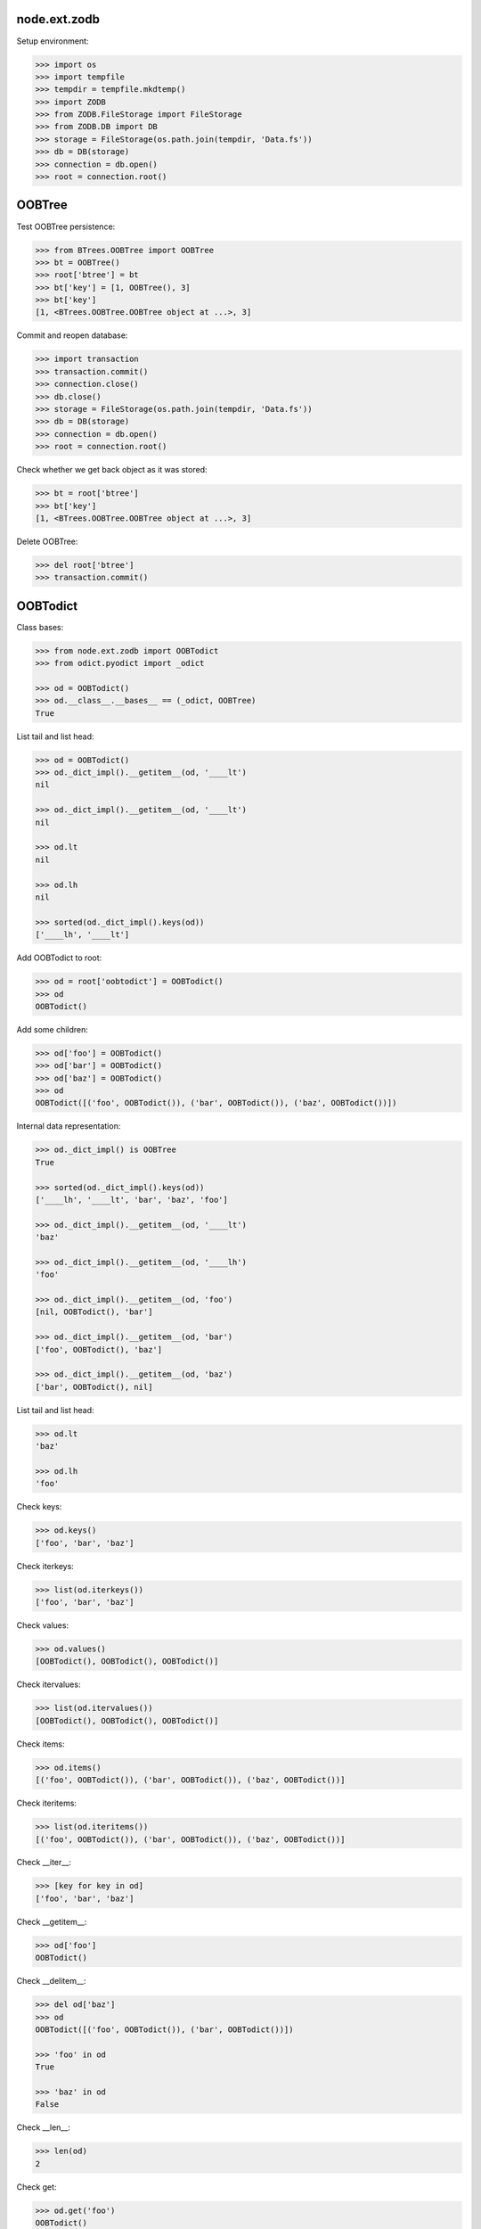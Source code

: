 node.ext.zodb
=============

Setup environment:

.. code-block:: pycon

    >>> import os
    >>> import tempfile
    >>> tempdir = tempfile.mkdtemp()
    >>> import ZODB
    >>> from ZODB.FileStorage import FileStorage
    >>> from ZODB.DB import DB
    >>> storage = FileStorage(os.path.join(tempdir, 'Data.fs'))
    >>> db = DB(storage)
    >>> connection = db.open()
    >>> root = connection.root()


OOBTree
=======

Test OOBTree persistence:

.. code-block:: pycon

    >>> from BTrees.OOBTree import OOBTree
    >>> bt = OOBTree()
    >>> root['btree'] = bt
    >>> bt['key'] = [1, OOBTree(), 3]
    >>> bt['key']
    [1, <BTrees.OOBTree.OOBTree object at ...>, 3]

Commit and reopen database:

.. code-block:: pycon

    >>> import transaction
    >>> transaction.commit()
    >>> connection.close()
    >>> db.close()
    >>> storage = FileStorage(os.path.join(tempdir, 'Data.fs'))
    >>> db = DB(storage)
    >>> connection = db.open()
    >>> root = connection.root()

Check whether we get back object as it was stored:

.. code-block:: pycon

    >>> bt = root['btree']
    >>> bt['key']
    [1, <BTrees.OOBTree.OOBTree object at ...>, 3]

Delete OOBTree:

.. code-block:: pycon

    >>> del root['btree']
    >>> transaction.commit()


OOBTodict
=========

Class bases:

.. code-block:: pycon

    >>> from node.ext.zodb import OOBTodict
    >>> from odict.pyodict import _odict

    >>> od = OOBTodict()
    >>> od.__class__.__bases__ == (_odict, OOBTree)
    True

List tail and list head:

.. code-block:: pycon

    >>> od = OOBTodict()
    >>> od._dict_impl().__getitem__(od, '____lt')
    nil

    >>> od._dict_impl().__getitem__(od, '____lt')
    nil

    >>> od.lt
    nil

    >>> od.lh
    nil

    >>> sorted(od._dict_impl().keys(od))
    ['____lh', '____lt']

Add OOBTodict to root:

.. code-block:: pycon

    >>> od = root['oobtodict'] = OOBTodict()
    >>> od
    OOBTodict()

Add some children:

.. code-block:: pycon

    >>> od['foo'] = OOBTodict()
    >>> od['bar'] = OOBTodict()
    >>> od['baz'] = OOBTodict()
    >>> od
    OOBTodict([('foo', OOBTodict()), ('bar', OOBTodict()), ('baz', OOBTodict())])

Internal data representation:

.. code-block:: pycon

    >>> od._dict_impl() is OOBTree
    True

    >>> sorted(od._dict_impl().keys(od))
    ['____lh', '____lt', 'bar', 'baz', 'foo']

    >>> od._dict_impl().__getitem__(od, '____lt')
    'baz'

    >>> od._dict_impl().__getitem__(od, '____lh')
    'foo'

    >>> od._dict_impl().__getitem__(od, 'foo')
    [nil, OOBTodict(), 'bar']

    >>> od._dict_impl().__getitem__(od, 'bar')
    ['foo', OOBTodict(), 'baz']

    >>> od._dict_impl().__getitem__(od, 'baz')
    ['bar', OOBTodict(), nil]

List tail and list head:

.. code-block:: pycon

    >>> od.lt
    'baz'

    >>> od.lh
    'foo'

Check keys:

.. code-block:: pycon

    >>> od.keys()
    ['foo', 'bar', 'baz']

Check iterkeys:

.. code-block:: pycon

    >>> list(od.iterkeys())
    ['foo', 'bar', 'baz']

Check values:

.. code-block:: pycon

    >>> od.values()
    [OOBTodict(), OOBTodict(), OOBTodict()]

Check itervalues:

.. code-block:: pycon

    >>> list(od.itervalues())
    [OOBTodict(), OOBTodict(), OOBTodict()]

Check items:

.. code-block:: pycon

    >>> od.items()
    [('foo', OOBTodict()), ('bar', OOBTodict()), ('baz', OOBTodict())]

Check iteritems:

.. code-block:: pycon

    >>> list(od.iteritems())
    [('foo', OOBTodict()), ('bar', OOBTodict()), ('baz', OOBTodict())]

Check __iter__:

.. code-block:: pycon

    >>> [key for key in od]
    ['foo', 'bar', 'baz']

Check __getitem__:

.. code-block:: pycon

    >>> od['foo']
    OOBTodict()

Check __delitem__:

.. code-block:: pycon

    >>> del od['baz']
    >>> od
    OOBTodict([('foo', OOBTodict()), ('bar', OOBTodict())])

    >>> 'foo' in od
    True

    >>> 'baz' in od
    False

Check __len__:

.. code-block:: pycon

    >>> len(od)
    2

Check get:

.. code-block:: pycon

    >>> od.get('foo')
    OOBTodict()

    >>> od.get('baz')

Check copy:

.. code-block:: pycon

    >>> od2 = od.copy()
    >>> od2
    OOBTodict([('foo', OOBTodict()), ('bar', OOBTodict())])

Copied object not original one:

.. code-block:: pycon

    >>> od is od2
    False

    >>> od2.keys()
    ['foo', 'bar']

Check sort:

.. code-block:: pycon

    >>> od2.sort(key=lambda x: x[0])
    >>> od2
    OOBTodict([('bar', OOBTodict()), ('foo', OOBTodict())])

    >>> od2.keys()
    ['bar', 'foo']

Check update:

.. code-block:: pycon

    >>> od2.update([('bam', OOBTodict())])
    >>> od2.keys()
    ['bar', 'foo', 'bam']

Check popitem:

.. code-block:: pycon

    >>> od2.popitem()
    ('bam', OOBTodict())

    >>> od2.keys()
    ['bar', 'foo']

Reopen database connection and check structure:

.. code-block:: pycon

    >>> transaction.commit()
    >>> connection.close()
    >>> db.close()
    >>> storage = FileStorage(os.path.join(tempdir, 'Data.fs'))
    >>> db = DB(storage)
    >>> connection = db.open()
    >>> root = connection.root()
    >>> root.keys()
    ['oobtodict']

    >>> od = root['oobtodict']
    >>> sorted(od._dict_impl().keys(od))
    ['____lh', '____lt', 'bar', 'foo']

    >>> od._dict_impl().__getitem__(od, '____lh')
    'foo'

    >>> od._dict_impl().__getitem__(od, '____lt')
    'bar'

    >>> od._dict_impl().__getitem__(od, 'foo')
    [nil, OOBTodict(), 'bar']

    >>> od._dict_impl().__getitem__(od, 'bar')
    ['foo', OOBTodict(), nil]

    >>> od.lt
    'bar'

    >>> od.lh
    'foo'

Add attributes and reopen database connection and check structure:

.. code-block:: pycon

    >>> od['baz'] = OOBTodict()
    >>> od['bam'] = OOBTodict()

    >>> transaction.commit()
    >>> connection.close()
    >>> db.close()
    >>> storage = FileStorage(os.path.join(tempdir, 'Data.fs'))
    >>> db = DB(storage)
    >>> connection = db.open()
    >>> root = connection.root()
    >>> od = root['oobtodict']

    >>> sorted(od._dict_impl().keys(od))
    ['____lh', '____lt', 'bam', 'bar', 'baz', 'foo']

    >>> od._dict_impl().__getitem__(od, '____lh')
    'foo'

    >>> od._dict_impl().__getitem__(od, '____lt')
    'bam'

    >>> od._dict_impl().__getitem__(od, 'bam')
    ['baz', OOBTodict(), nil]

    >>> od._dict_impl().__getitem__(od, 'bar')
    ['foo', OOBTodict(), 'baz']

    >>> od._dict_impl().__getitem__(od, 'baz')
    ['bar', OOBTodict(), 'bam']

    >>> od._dict_impl().__getitem__(od, 'foo')
    [nil, OOBTodict(), 'bar']

    >>> od.keys()
    ['foo', 'bar', 'baz', 'bam']

    >>> od.lt
    'bam'

    >>> od.lh
    'foo'

Add and delete attributes and reopen database connection and check structure:

.. code-block:: pycon

    >>> del od['bar']
    >>> od['cow'] = OOBTodict()
    >>> od['chick'] = OOBTodict()

    >>> transaction.commit()
    >>> connection.close()
    >>> db.close()
    >>> storage = FileStorage(os.path.join(tempdir, 'Data.fs'))
    >>> db = DB(storage)
    >>> connection = db.open()
    >>> root = connection.root()
    >>> od = root['oobtodict']
    >>> od.keys()
    ['foo', 'baz', 'bam', 'cow', 'chick']

    >>> sorted(od._dict_impl().keys(od))
    ['____lh', '____lt', 'bam', 'baz', 'chick', 'cow', 'foo']

    >>> od._dict_impl().__getitem__(od, '____lh')
    'foo'

    >>> od._dict_impl().__getitem__(od, '____lt')
    'chick'

    >>> od._dict_impl().__getitem__(od, 'bam')
    ['baz', OOBTodict(), 'cow']

    >>> od._dict_impl().__getitem__(od, 'baz')
    ['foo', OOBTodict(), 'bam']

    >>> od._dict_impl().__getitem__(od, 'chick')
    ['cow', OOBTodict(), nil]

    >>> od._dict_impl().__getitem__(od, 'cow')
    ['bam', OOBTodict(), 'chick']

    >>> od._dict_impl().__getitem__(od, 'foo')
    [nil, OOBTodict(), 'baz']

    >>> od.lh
    'foo'

    >>> od.lt
    'chick'

Delete from database:

.. code-block:: pycon

    >>> del root['oobtodict']


ZODBNode
========

Based on PersistentDict as storage:

.. code-block:: pycon

    >>> from node.ext.zodb import IZODBNode
    >>> from node.ext.zodb import ZODBNode
    >>> zodbnode = ZODBNode('zodbnode')
    >>> zodbnode
    <ZODBNode object 'zodbnode' at ...>

Interface check:

.. code-block:: pycon

    >>> IZODBNode.providedBy(zodbnode)
    True

Storage check:

.. code-block:: pycon

    >>> zodbnode.storage
    Podict()

    >>> zodbnode._storage
    Podict()

Structure check:

.. code-block:: pycon

    >>> root[zodbnode.__name__] = zodbnode
    >>> zodbnode['child'] = ZODBNode('child')
    >>> root
    {'zodbnode': <ZODBNode object 'zodbnode' at ...>}

    >>> zodbnode.keys()
    ['child']

    >>> zodbnode.values()
    [<ZODBNode object 'child' at ...>]

    >>> zodbnode['child']
    <ZODBNode object 'child' at ...>

    >>> zodbnode.printtree()
    <class 'node.ext.zodb.ZODBNode'>: zodbnode
      <class 'node.ext.zodb.ZODBNode'>: child

    >>> root.keys()
    ['zodbnode']

Reopen database connection and check again:

.. code-block:: pycon

    >>> transaction.commit()
    >>> connection.close()
    >>> db.close()
    >>> storage = FileStorage(os.path.join(tempdir, 'Data.fs'))
    >>> db = DB(storage)
    >>> connection = db.open()
    >>> root = connection.root()
    >>> root.keys()
    ['zodbnode']

    >>> root['zodbnode'].printtree()
    <class 'node.ext.zodb.ZODBNode'>: zodbnode
      <class 'node.ext.zodb.ZODBNode'>: child

Delete child node:

.. code-block:: pycon

    >>> del root['zodbnode']['child']

    >>> root['zodbnode'].printtree()
    <class 'node.ext.zodb.ZODBNode'>: zodbnode

Check node attributes:

.. code-block:: pycon

    >>> root['zodbnode'].attrs
    <ZODBNodeAttributes object '_attrs' at ...>

    >>> root['zodbnode'].attrs['foo'] = 1
    >>> root['zodbnode'].attrs['bar'] = ZODBNode()
    >>> root['zodbnode'].attrs.values()
    [1, <ZODBNode object 'bar' at ...>]

    >>> transaction.commit()

Fill root with some ZODBNodes and check memory usage:

.. code-block:: pycon

    >>> old_size = storage.getSize()

    >>> root['largezodb'] = ZODBNode('largezodb')
    >>> for i in range(1000):
    ...     root['largezodb'][str(i)] = ZODBNode()

    >>> len(root['largezodb'])
    1000

    >>> transaction.commit()

    >>> new_size = storage.getSize()

ZODB 3 and ZODB 5 return different sizes so check whether lower or equal higher
value:

.. code-block:: pycon

    >>> (new_size - old_size) / 1000 <= 145
    True


OOBTNode
========

Based on OOBTree as storage:

.. code-block:: pycon

    >>> from node.ext.zodb import OOBTNode
    >>> oobtnode = OOBTNode('oobtnode')
    >>> oobtnode
    <OOBTNode object 'oobtnode' at ...>

Interface check:

.. code-block:: pycon

    >>> IZODBNode.providedBy(oobtnode)
    True

Storage check:

.. code-block:: pycon

    >>> oobtnode.storage
    OOBTodict()

    >>> oobtnode._storage
    OOBTodict()

Structure check:

.. code-block:: pycon

    >>> root[oobtnode.__name__] = oobtnode
    >>> oobtnode['child'] = OOBTNode('child')
    >>> sorted(root.keys())
    ['largezodb', 'oobtnode', 'zodbnode']

    >>> oobtnode.keys()
    ['child']

    >>> oobtnode.values()
    [<OOBTNode object 'child' at ...>]

    >>> oobtnode['child']
    <OOBTNode object 'child' at ...>

    >>> oobtnode.printtree()
    <class 'node.ext.zodb.OOBTNode'>: oobtnode
      <class 'node.ext.zodb.OOBTNode'>: child

    >>> oobtnode.storage
    OOBTodict([('child', <OOBTNode object 'child' at ...>)])

Reopen database connection and check again:

.. code-block:: pycon

    >>> transaction.commit()
    >>> connection.close()
    >>> db.close()
    >>> storage = FileStorage(os.path.join(tempdir, 'Data.fs'))
    >>> db = DB(storage)
    >>> connection = db.open()
    >>> root = connection.root()
    >>> sorted(root.keys())
    ['largezodb', 'oobtnode', 'zodbnode']

    >>> oobtnode = root['oobtnode']
    >>> oobtnode.keys()
    ['child']

    >>> oobtnode.printtree()
    <class 'node.ext.zodb.OOBTNode'>: oobtnode
      <class 'node.ext.zodb.OOBTNode'>: child

    >>> oobtnode['child'].__parent__
    <OOBTNode object 'oobtnode' at ...>

Delete child node:

.. code-block:: pycon

    >>> del oobtnode['child']
    >>> transaction.commit()

    >>> oobtnode.printtree()
    <class 'node.ext.zodb.OOBTNode'>: oobtnode

Check node attributes:

.. code-block:: pycon

    >>> oobtnode.attrs
    <OOBTNodeAttributes object '_attrs' at ...>

    >>> oobtnode.attrs['foo'] = 1
    >>> oobtnode.attrs['bar'] = OOBTNode()
    >>> oobtnode.attrs.values()
    [1, <OOBTNode object 'bar' at ...>]

Check attribute access for node attributes:

.. code-block:: pycon

    >>> oobtnode.attribute_access_for_attrs = True
    >>> oobtnode.attrs.foo
    1

Check whether flag has been persisted:

.. code-block:: pycon

    >>> transaction.commit()
    >>> connection.close()
    >>> db.close()
    >>> storage = FileStorage(os.path.join(tempdir, 'Data.fs'))
    >>> db = DB(storage)
    >>> connection = db.open()
    >>> root = connection.root()

    >>> oobtnode = root['oobtnode']
    >>> oobtnode.attrs.foo
    1

    >>> oobtnode.attrs.bar
    <OOBTNode object 'bar' at ...>

    >>> oobtnode.attrs.foo = 2
    >>> oobtnode.attrs.foo
    2

    >>> oobtnode.attribute_access_for_attrs = False

Check attrs storage:

.. code-block:: pycon

    >>> oobtnode.attrs.storage
    OOBTodict([('foo', 2), ('bar', <OOBTNode object 'bar' at ...>)])

    >>> oobtnode.attrs._storage
    OOBTodict([('foo', 2), ('bar', <OOBTNode object 'bar' at ...>)])

    >>> oobtnode.attrs.storage is oobtnode.attrs._storage
    True

    >>> transaction.commit()
    >>> connection.close()
    >>> db.close()
    >>> storage = FileStorage(os.path.join(tempdir, 'Data.fs'))
    >>> db = DB(storage)
    >>> connection = db.open()
    >>> root = connection.root()
    >>> oobtnode = root['oobtnode']
    >>> oobtnode.attribute_access_for_attrs = False
    >>> oobtnode.attrs.storage
    OOBTodict([('foo', 2), ('bar', <OOBTNode object 'bar' at ...>)])

Check internal datastructure of attrs:

.. code-block:: pycon

    >>> storage = oobtnode.attrs.storage
    >>> storage._dict_impl() == OOBTree
    True

    >>> sorted(storage._dict_impl().keys(storage))
    ['____lh', '____lt', 'bar', 'foo']

values ``foo`` and ``bar`` are list tail and list head values:

.. code-block:: pycon

    >>> storage._dict_impl().__getitem__(storage, '____lh')
    'foo'

    >>> storage._dict_impl().__getitem__(storage, '____lt')
    'bar'

    >>> storage._dict_impl().__getitem__(storage, 'bar')
    ['foo', <OOBTNode object 'bar' at ...>, nil]

    >>> storage._dict_impl().__getitem__(storage, 'foo')
    [nil, 2, 'bar']

    >>> storage.lt
    'bar'

    >>> storage.lh
    'foo'

Add attribute, reopen database connection and check again:

.. code-block:: pycon

    >>> oobtnode.attrs['baz'] = 'some added value'

    >>> transaction.commit()
    >>> connection.close()
    >>> db.close()
    >>> storage = FileStorage(os.path.join(tempdir, 'Data.fs'))
    >>> db = DB(storage)
    >>> connection = db.open()
    >>> root = connection.root()
    >>> oobtnode = root['oobtnode']

    >>> storage = oobtnode.attrs.storage
    >>> storage._dict_impl().__getitem__(storage, '____lh')
    'foo'

    >>> storage._dict_impl().__getitem__(storage, '____lt')
    'baz'

    >>> storage._dict_impl().__getitem__(storage, 'bar')
    ['foo', <OOBTNode object 'bar' at ...>, 'baz']

    >>> storage._dict_impl().__getitem__(storage, 'baz')
    ['bar', 'some added value', nil]

    >>> storage._dict_impl().__getitem__(storage, 'foo')
    [nil, 2, 'bar']

    >>> storage.lt
    'baz'

    >>> storage.lh
    'foo'

Test copy and detach:

.. code-block:: pycon

    >>> oobtnode['c1'] = OOBTNode()
    >>> oobtnode['c2'] = OOBTNode()
    >>> oobtnode['c3'] = OOBTNode()
    >>> oobtnode.printtree()
    <class 'node.ext.zodb.OOBTNode'>: oobtnode
      <class 'node.ext.zodb.OOBTNode'>: c1
      <class 'node.ext.zodb.OOBTNode'>: c2
      <class 'node.ext.zodb.OOBTNode'>: c3

Detach c1:

.. code-block:: pycon

    >>> c1 = oobtnode.detach('c1')
    >>> c1
    <OOBTNode object 'c1' at ...>

    >>> oobtnode.printtree()
    <class 'node.ext.zodb.OOBTNode'>: oobtnode
      <class 'node.ext.zodb.OOBTNode'>: c2
      <class 'node.ext.zodb.OOBTNode'>: c3

Add c1 as child to c2:

.. code-block:: pycon

    >>> oobtnode['c2'][c1.name] = c1
    >>> oobtnode.printtree()
    <class 'node.ext.zodb.OOBTNode'>: oobtnode
      <class 'node.ext.zodb.OOBTNode'>: c2
        <class 'node.ext.zodb.OOBTNode'>: c1
      <class 'node.ext.zodb.OOBTNode'>: c3

Reopen database connection and check again:

.. code-block:: pycon

    >>> transaction.commit()
    >>> connection.close()
    >>> db.close()
    >>> storage = FileStorage(os.path.join(tempdir, 'Data.fs'))
    >>> db = DB(storage)
    >>> connection = db.open()
    >>> root = connection.root()
    >>> oobtnode = root['oobtnode']
    >>> oobtnode.printtree()
    <class 'node.ext.zodb.OOBTNode'>: oobtnode
      <class 'node.ext.zodb.OOBTNode'>: c2
        <class 'node.ext.zodb.OOBTNode'>: c1
      <class 'node.ext.zodb.OOBTNode'>: c3

Copy c1:

.. code-block:: pycon

    >>> c1_copy = oobtnode['c2']['c1'].copy()
    >>> c1_copy is oobtnode['c2']['c1']
    False

    >>> oobtnode['c1'] = c1_copy
    >>> oobtnode.printtree()
    <class 'node.ext.zodb.OOBTNode'>: oobtnode
      <class 'node.ext.zodb.OOBTNode'>: c2
        <class 'node.ext.zodb.OOBTNode'>: c1
      <class 'node.ext.zodb.OOBTNode'>: c3
      <class 'node.ext.zodb.OOBTNode'>: c1

    >>> oobtnode['c4'] = oobtnode['c2'].copy()
    >>> oobtnode.printtree()
    <class 'node.ext.zodb.OOBTNode'>: oobtnode
      <class 'node.ext.zodb.OOBTNode'>: c2
        <class 'node.ext.zodb.OOBTNode'>: c1
      <class 'node.ext.zodb.OOBTNode'>: c3
      <class 'node.ext.zodb.OOBTNode'>: c1
      <class 'node.ext.zodb.OOBTNode'>: c4
        <class 'node.ext.zodb.OOBTNode'>: c1

    >>> oobtnode['c2']['c1'] is oobtnode['c4']['c1']
    False

    >>> oobtnode['c2']['c1'].attrs is oobtnode['c4']['c1'].attrs
    False

    >>> transaction.commit()

Swap nodes:

.. code-block:: pycon

    >>> oobtnode.swap(oobtnode['c1'], oobtnode['c3'])
    >>> oobtnode.swap(oobtnode['c1'], oobtnode['c2'])
    >>> oobtnode.printtree()
    <class 'node.ext.zodb.OOBTNode'>: oobtnode
      <class 'node.ext.zodb.OOBTNode'>: c1
      <class 'node.ext.zodb.OOBTNode'>: c2
        <class 'node.ext.zodb.OOBTNode'>: c1
      <class 'node.ext.zodb.OOBTNode'>: c3
      <class 'node.ext.zodb.OOBTNode'>: c4
        <class 'node.ext.zodb.OOBTNode'>: c1

Calling nodes does nothing, persisting is left to transaction mechanism:

.. code-block:: pycon

    >>> oobtnode()

Fill root with some OOBTNodes and check memory usage:

.. code-block:: pycon

    >>> old_size = storage.getSize()

    >>> root['large'] = OOBTNode()
    >>> for i in range(1000):
    ...     root['large'][str(i)] = OOBTNode()

    >>> len(root['large'])
    1000

    >>> transaction.commit()

    >>> new_size = storage.getSize()

ZODB 3 and ZODB 5 return different sizes so check whether lower or equal higher
value:

.. code-block:: pycon

    >>> (new_size - old_size) / 1000 <= 139
    True


Utils
=====

Test ``volatile_property``:

.. code-block:: pycon

    >>> from node.ext.zodb import volatile_property
    >>> class PropTest(object):
    ...     @volatile_property
    ...     def foo(self):
    ...         return 'foo'

    >>> inst = PropTest()
    >>> 'foo' in dir(inst)
    True

    >>> '_v_foo' in dir(inst)
    False

    >>> inst.foo
    'foo'

    >>> '_v_foo' in dir(inst)
    True

    >>> inst._v_foo
    'foo'

    >>> inst._v_foo is inst.foo
    True

Check odict consistency:

.. code-block:: pycon

    >>> from odict.pyodict import _nil
    >>> from node.ext.zodb.utils import check_odict_consistency

    >>> od = OOBTodict()
    >>> od['foo'] = 'foo'
    >>> od['bar'] = 'bar'
    >>> od['baz'] = 'baz'

Ignore key callback for OOBTree odicts needs to ignore keys starting with
four underscores since these entries define the object attributes:

.. code-block:: pycon

    >>> ignore_key = lambda x: x.startswith('____')
    >>> check_odict_consistency(od, ignore_key=ignore_key)

Check if ``_nil`` marker set irregulary:

.. code-block:: pycon

    >>> dict_impl = od._dict_impl()
    >>> dict_impl.__setitem__(od, 'bam', ['foo', 'bam', _nil])
    >>> od.keys()
    ['foo', 'bar', 'baz']

    >>> sorted([_ for _ in dict_impl.keys(od)])
    ['____lh', '____lt', 'bam', 'bar', 'baz', 'foo']

    >>> check_odict_consistency(od, ignore_key=ignore_key)
    Traceback (most recent call last):
      ...
    UnexpextedEndOfList: Unexpected ``_nil`` pointer found in double linked 
    list. Resulting key count does not match:  4 != 3

Manually sanitize odict:

.. code-block:: pycon

    >>> dict_impl.__delitem__(od, 'bam')
    >>> check_odict_consistency(od, ignore_key=ignore_key)

Check whether double linked list contains inexistent key:

.. code-block:: pycon

    >>> dict_impl.__setitem__(od, 'foo', [_nil, 'foo', 'inexistent'])
    >>> check_odict_consistency(od, ignore_key=ignore_key)
    Traceback (most recent call last):
      ...
    ListReferenceInconsistency: Double linked list contains a reference 
    to a non existing dict entry: 'inexistent' not in ['bar', 'baz', 'foo']

Manually sanitize odict:

.. code-block:: pycon

    >>> dict_impl.__setitem__(od, 'foo', [_nil, 'foo', 'bar'])
    >>> check_odict_consistency(od, ignore_key=ignore_key)

Check broken list head:

.. code-block:: pycon

    >>> od.lh = 'inexistent'
    >>> check_odict_consistency(od, ignore_key=ignore_key)
    Traceback (most recent call last):
      ...
    ListHeadInconsistency: List head contains a reference to a non existing 
    dict entry: 'inexistent' not in ['bar', 'baz', 'foo']

Manually sanitize odict:

.. code-block:: pycon

    >>> od.lh = 'foo'
    >>> check_odict_consistency(od, ignore_key=ignore_key)

Check broken list tail:

.. code-block:: pycon

    >>> od.lt = 'inexistent'
    >>> check_odict_consistency(od, ignore_key=ignore_key)
    Traceback (most recent call last):
      ...
    ListTailInconsistency: List tail contains a reference to a non existing 
    dict entry: 'inexistent' not in ['bar', 'baz', 'foo']

Manually sanitize odict:

.. code-block:: pycon

    >>> od.lt = 'baz'
    >>> check_odict_consistency(od, ignore_key=ignore_key)

Reset odict:

.. code-block:: pycon

    >>> od.lh = 'inexistent'
    >>> od.lt = 'baz'
    >>> dict_impl.__setitem__(od, 'foo', ['123', 'foo', 'bar'])
    >>> dict_impl.__setitem__(od, '123', [_nil, 'foo', _nil])

    >>> from node.ext.zodb.utils import reset_odict
    >>> reset_odict(od, ignore_key=ignore_key)

    >>> od.lh
    '123'

    >>> od.lt
    'foo'

    >>> od
    OOBTodict([('123', 'foo'), ('bar', 'bar'), ('baz', 'baz'), ('foo', 'foo')])

    >>> check_odict_consistency(od, ignore_key=ignore_key)

Cleanup test environment:

.. code-block:: pycon

    >>> connection.close()
    >>> db.close()
    >>> import shutil
    >>> shutil.rmtree(tempdir)
